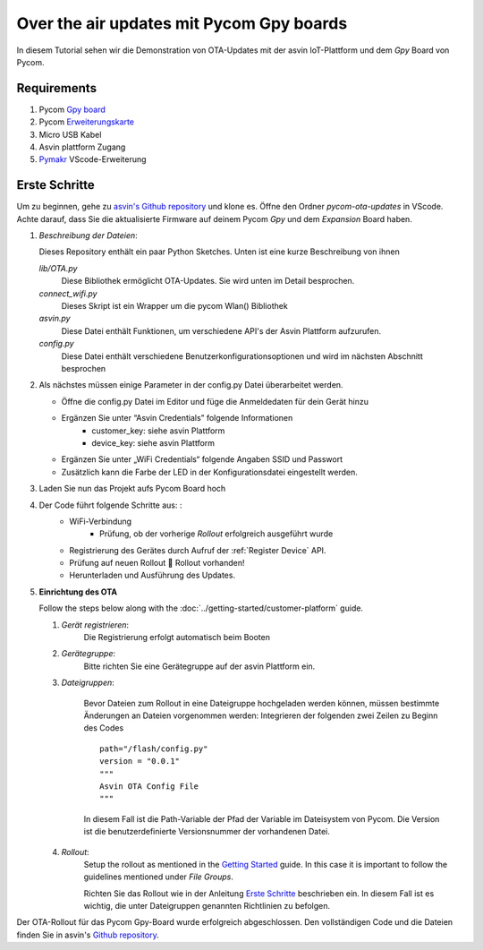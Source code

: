 ==========================================
Over the air updates mit Pycom Gpy boards
==========================================

In diesem Tutorial sehen wir die Demonstration von OTA-Updates mit der asvin 
IoT-Plattform und dem *Gpy* Board von Pycom.

.. image:: ../images/OTA_wb_pycom.jpg
    :width: 400pt
    :align: center
    :alt: pycomOTA


Requirements
############

1. Pycom `Gpy board <https://pycom.io/product/gpy/>`_
2. Pycom `Erweiterungskarte <https://pycom.io/product/expansion-board-3-0/>`_ 
3. Micro USB Kabel
4. Asvin plattform Zugang 
5. `Pymakr <https://marketplace.visualstudio.com/items?itemName=pycom.Pymakr>`_ VScode-Erweiterung


Erste Schritte
###############

Um zu beginnen, gehe zu `asvin's Github repository <https://github.com/asvin-io/asvin-tutorials>`_ und 
klone es. Öffne den Ordner *pycom-ota-updates* in VScode. Achte darauf, dass Sie die aktualisierte Firmware 
auf deinem Pycom *Gpy* und dem *Expansion* Board haben.

1.  *Beschreibung der Dateien*:
    
    Dieses Repository enthält ein paar Python Sketches. Unten ist eine kurze Beschreibung von ihnen

    *lib/OTA.py*
        Diese Bibliothek ermöglicht OTA-Updates. Sie wird unten im Detail besprochen.
    
    *connect_wifi.py*
        Dieses Skript ist ein Wrapper um die pycom Wlan() Bibliothek
    
    *asvin.py*
        Diese Datei enthält Funktionen, um verschiedene API's der Asvin Plattform aufzurufen.
    
    *config.py*
        Diese Datei enthält verschiedene Benutzerkonfigurationsoptionen und wird im nächsten Abschnitt besprochen

2.  Als nächstes müssen einige Parameter in der config.py Datei überarbeitet werden. 

    - Öffne die config.py Datei im Editor und füge die Anmeldedaten für dein Gerät hinzu

    .. image:: ../images/configpy.jpg
        :width: 400pt
        :align: center
        :alt: configpy

    - Ergänzen Sie unter “Asvin Credentials” folgende Informationen
        - customer_key:     siehe asvin Plattform
        - device_key:       siehe asvin Plattform
      
    - Ergänzen Sie unter „WiFi Credentials“ folgende Angaben SSID und Passwort
    
    - Zusätzlich kann die Farbe der LED in der Konfigurationsdatei eingestellt werden.

    
3.	Laden Sie nun das Projekt aufs Pycom Board hoch

4.  Der Code führt folgende Schritte aus: :
        - WiFi-Verbindung
	    - Prüfung, ob der vorherige *Rollout* erfolgreich ausgeführt wurde
        - Registrierung des Gerätes durch Aufruf der :ref:`Register Device` API.
        - Prüfung auf neuen Rollout  Rollout vorhanden!
        - Herunterladen und Ausführung des Updates. 

        
5.  **Einrichtung des OTA**


    Follow the steps below along with the :doc:`../getting-started/customer-platform` guide. 
    
    1.  *Gerät registrieren*:
            Die Registrierung erfolgt automatisch beim Booten

    2.  *Gerätegruppe*:
            Bitte richten Sie eine Gerätegruppe auf der asvin Plattform ein.

    3.  *Dateigruppen*:
            
            Bevor Dateien zum Rollout in eine Dateigruppe hochgeladen werden können, müssen bestimmte Änderungen an 
            Dateien vorgenommen werden: Integrieren der folgenden zwei Zeilen zu Beginn des Codes

            ::

                path="/flash/config.py"
                version = "0.0.1"
                """
                Asvin OTA Config File
                """

                
            In diesem Fall ist die Path-Variable der Pfad der Variable im Dateisystem von Pycom. Die Version ist 
            die benutzerdefinierte Versionsnummer der vorhandenen Datei.

    4.  *Rollout*:
            Setup the rollout as mentioned in the `Getting Started <https://asvin.readthedocs.io/en/latest/getting-started/getting-started.html>`_ guide.
            In this case it is important to follow the guidelines mentioned under *File Groups*.

            Richten Sie das Rollout wie in der Anleitung `Erste Schritte <https://asvin.readthedocs.io/en/latest/getting-started/getting-started.html>`_ 
            beschrieben ein. In diesem Fall ist es wichtig, die unter Dateigruppen genannten Richtlinien zu befolgen.

Der OTA-Rollout für das Pycom Gpy-Board wurde erfolgreich abgeschlossen. Den vollständigen Code und die 
Dateien finden Sie in asvin's `Github repository <https://github.com/asvin-io/asvin-tutorials>`_. 